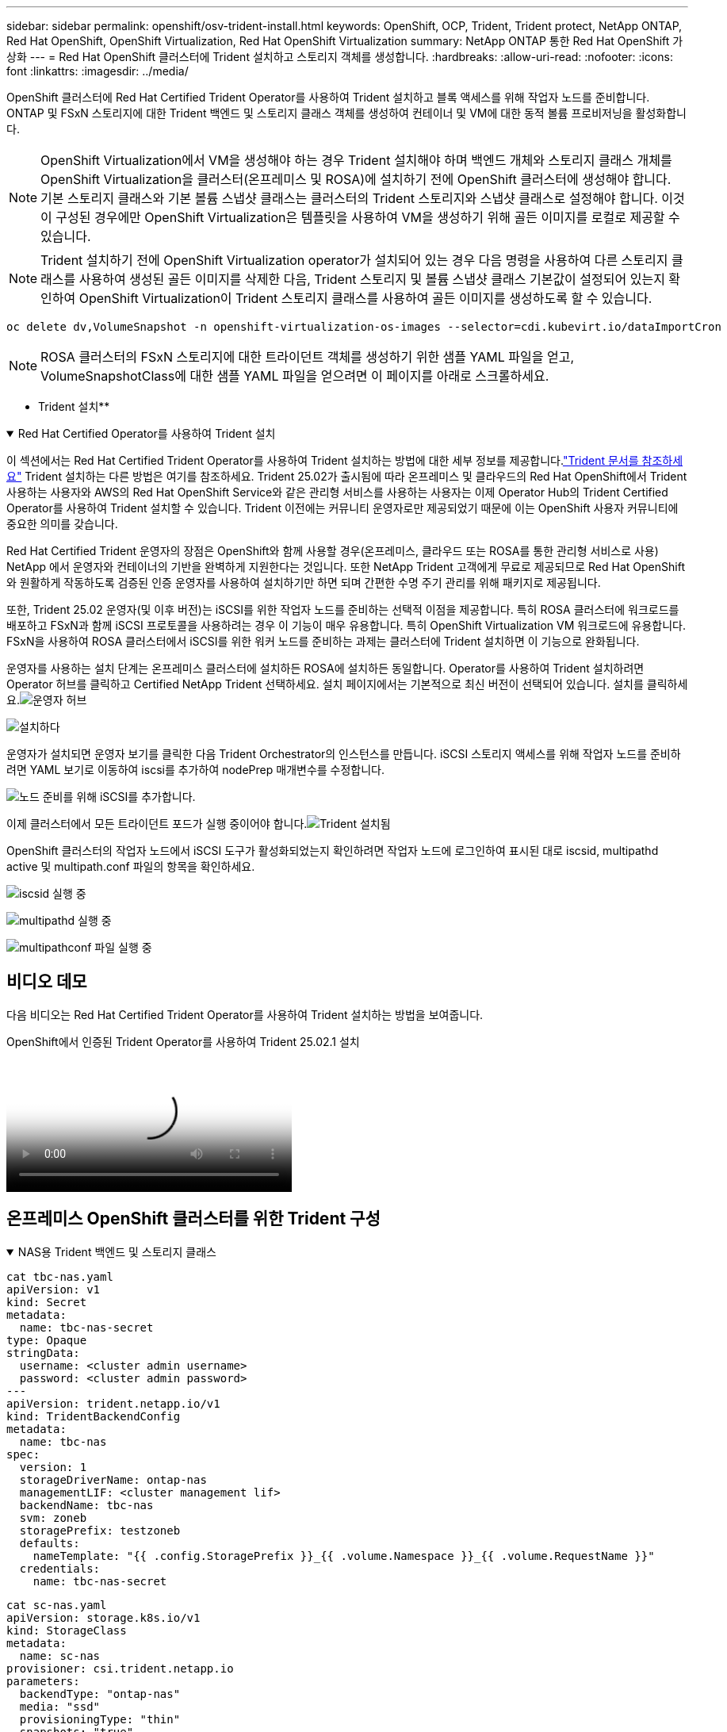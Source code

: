 ---
sidebar: sidebar 
permalink: openshift/osv-trident-install.html 
keywords: OpenShift, OCP, Trident, Trident protect, NetApp ONTAP, Red Hat OpenShift, OpenShift Virtualization, Red Hat OpenShift Virtualization 
summary: NetApp ONTAP 통한 Red Hat OpenShift 가상화 
---
= Red Hat OpenShift 클러스터에 Trident 설치하고 스토리지 객체를 생성합니다.
:hardbreaks:
:allow-uri-read: 
:nofooter: 
:icons: font
:linkattrs: 
:imagesdir: ../media/


[role="lead"]
OpenShift 클러스터에 Red Hat Certified Trident Operator를 사용하여 Trident 설치하고 블록 액세스를 위해 작업자 노드를 준비합니다.  ONTAP 및 FSxN 스토리지에 대한 Trident 백엔드 및 스토리지 클래스 객체를 생성하여 컨테이너 및 VM에 대한 동적 볼륨 프로비저닝을 활성화합니다.


NOTE: OpenShift Virtualization에서 VM을 생성해야 하는 경우 Trident 설치해야 하며 백엔드 개체와 스토리지 클래스 개체를 OpenShift Virtualization을 클러스터(온프레미스 및 ROSA)에 설치하기 전에 OpenShift 클러스터에 생성해야 합니다.  기본 스토리지 클래스와 기본 볼륨 스냅샷 클래스는 클러스터의 Trident 스토리지와 스냅샷 클래스로 설정해야 합니다.  이것이 구성된 경우에만 OpenShift Virtualization은 템플릿을 사용하여 VM을 생성하기 위해 골든 이미지를 로컬로 제공할 수 있습니다.


NOTE: Trident 설치하기 전에 OpenShift Virtualization operator가 설치되어 있는 경우 다음 명령을 사용하여 다른 스토리지 클래스를 사용하여 생성된 골든 이미지를 삭제한 다음, Trident 스토리지 및 볼륨 스냅샷 클래스 기본값이 설정되어 있는지 확인하여 OpenShift Virtualization이 Trident 스토리지 클래스를 사용하여 골든 이미지를 생성하도록 할 수 있습니다.

[source, yaml]
----
oc delete dv,VolumeSnapshot -n openshift-virtualization-os-images --selector=cdi.kubevirt.io/dataImportCron
----

NOTE: ROSA 클러스터의 FSxN 스토리지에 대한 트라이던트 객체를 생성하기 위한 샘플 YAML 파일을 얻고, VolumeSnapshotClass에 대한 샘플 YAML 파일을 얻으려면 이 페이지를 아래로 스크롤하세요.

** Trident 설치**

.Red Hat Certified Operator를 사용하여 Trident 설치
[%collapsible%open]
====
이 섹션에서는 Red Hat Certified Trident Operator를 사용하여 Trident 설치하는 방법에 대한 세부 정보를 제공합니다.link:https://docs.netapp.com/us-en/trident/trident-get-started/kubernetes-deploy.html["Trident 문서를 참조하세요"] Trident 설치하는 다른 방법은 여기를 참조하세요.  Trident 25.02가 출시됨에 따라 온프레미스 및 클라우드의 Red Hat OpenShift에서 Trident 사용하는 사용자와 AWS의 Red Hat OpenShift Service와 같은 관리형 서비스를 사용하는 사용자는 이제 Operator Hub의 Trident Certified Operator를 사용하여 Trident 설치할 수 있습니다.  Trident 이전에는 커뮤니티 운영자로만 제공되었기 때문에 이는 OpenShift 사용자 커뮤니티에 중요한 의미를 갖습니다.

Red Hat Certified Trident 운영자의 장점은 OpenShift와 함께 사용할 경우(온프레미스, 클라우드 또는 ROSA를 통한 관리형 서비스로 사용) NetApp 에서 운영자와 컨테이너의 기반을 완벽하게 지원한다는 것입니다.  또한 NetApp Trident 고객에게 무료로 제공되므로 Red Hat OpenShift와 원활하게 작동하도록 검증된 인증 운영자를 사용하여 설치하기만 하면 되며 간편한 수명 주기 관리를 위해 패키지로 제공됩니다.

또한, Trident 25.02 운영자(및 이후 버전)는 iSCSI를 위한 작업자 노드를 준비하는 선택적 이점을 제공합니다.  특히 ROSA 클러스터에 워크로드를 배포하고 FSxN과 함께 iSCSI 프로토콜을 사용하려는 경우 이 기능이 매우 유용합니다. 특히 OpenShift Virtualization VM 워크로드에 유용합니다.  FSxN을 사용하여 ROSA 클러스터에서 iSCSI를 위한 워커 노드를 준비하는 과제는 클러스터에 Trident 설치하면 이 기능으로 완화됩니다.

운영자를 사용하는 설치 단계는 온프레미스 클러스터에 설치하든 ROSA에 설치하든 동일합니다.  Operator를 사용하여 Trident 설치하려면 Operator 허브를 클릭하고 Certified NetApp Trident 선택하세요.  설치 페이지에서는 기본적으로 최신 버전이 선택되어 있습니다.  설치를 클릭하세요.image:rh-os-n-use-case-osv-trident-install-001.png["운영자 허브"]

image:rh-os-n-use-case-osv-trident-install-002.png["설치하다"]

운영자가 설치되면 운영자 보기를 클릭한 다음 Trident Orchestrator의 인스턴스를 만듭니다.  iSCSI 스토리지 액세스를 위해 작업자 노드를 준비하려면 YAML 보기로 이동하여 iscsi를 추가하여 nodePrep 매개변수를 수정합니다.

image:rh-os-n-use-case-osv-trident-install-003.png["노드 준비를 위해 iSCSI를 추가합니다."]

이제 클러스터에서 모든 트라이던트 포드가 실행 중이어야 합니다.image:rh-os-n-use-case-osv-trident-install-004.png["Trident 설치됨"]

OpenShift 클러스터의 작업자 노드에서 iSCSI 도구가 활성화되었는지 확인하려면 작업자 노드에 로그인하여 표시된 대로 iscsid, multipathd active 및 multipath.conf 파일의 항목을 확인하세요.

image:rh-os-n-use-case-osv-trident-install-005.png["iscsid 실행 중"]

image:rh-os-n-use-case-osv-trident-install-006.png["multipathd 실행 중"]

image:rh-os-n-use-case-osv-trident-install-007.png["multipathconf 파일 실행 중"]

====


== 비디오 데모

다음 비디오는 Red Hat Certified Trident Operator를 사용하여 Trident 설치하는 방법을 보여줍니다.

.OpenShift에서 인증된 Trident Operator를 사용하여 Trident 25.02.1 설치
video::15c225f3-13ef-41ba-b255-b2d500f927c0[panopto,width=360]


== 온프레미스 OpenShift 클러스터를 위한 Trident 구성

.NAS용 Trident 백엔드 및 스토리지 클래스
[%collapsible%open]
====
[source, yaml]
----
cat tbc-nas.yaml
apiVersion: v1
kind: Secret
metadata:
  name: tbc-nas-secret
type: Opaque
stringData:
  username: <cluster admin username>
  password: <cluster admin password>
---
apiVersion: trident.netapp.io/v1
kind: TridentBackendConfig
metadata:
  name: tbc-nas
spec:
  version: 1
  storageDriverName: ontap-nas
  managementLIF: <cluster management lif>
  backendName: tbc-nas
  svm: zoneb
  storagePrefix: testzoneb
  defaults:
    nameTemplate: "{{ .config.StoragePrefix }}_{{ .volume.Namespace }}_{{ .volume.RequestName }}"
  credentials:
    name: tbc-nas-secret
----
[source, yaml]
----
cat sc-nas.yaml
apiVersion: storage.k8s.io/v1
kind: StorageClass
metadata:
  name: sc-nas
provisioner: csi.trident.netapp.io
parameters:
  backendType: "ontap-nas"
  media: "ssd"
  provisioningType: "thin"
  snapshots: "true"
allowVolumeExpansion: true
----
====
.iSCSI를 위한 Trident 백엔드 및 스토리지 클래스
[%collapsible%open]
====
[source, yaml]
----
# cat tbc-iscsi.yaml
apiVersion: v1
kind: Secret
metadata:
  name: backend-tbc-ontap-iscsi-secret
type: Opaque
stringData:
  username: <cluster admin username>
  password: <cluster admin password>
---
apiVersion: trident.netapp.io/v1
kind: TridentBackendConfig
metadata:
  name: ontap-iscsi
spec:
  version: 1
  storageDriverName: ontap-san
  managementLIF: <management LIF>
  backendName: ontap-iscsi
  svm: <SVM name>
  credentials:
    name: backend-tbc-ontap-iscsi-secret
----
[source, yaml]
----
# cat sc-iscsi.yaml
apiVersion: storage.k8s.io/v1
kind: StorageClass
metadata:
  name: sc-iscsi
provisioner: csi.trident.netapp.io
parameters:
  backendType: "ontap-san"
  media: "ssd"
  provisioningType: "thin"
  fsType: ext4
  snapshots: "true"
allowVolumeExpansion: true
----
====
.NVMe/TCP를 위한 Trident 백엔드 및 스토리지 클래스
[%collapsible%open]
====
[source, yaml]
----
# cat tbc-nvme.yaml
apiVersion: v1
kind: Secret
metadata:
  name: backend-tbc-ontap-nvme-secret
type: Opaque
stringData:
  username: <cluster admin password>
  password: <cluster admin password>
---
apiVersion: trident.netapp.io/v1
kind: TridentBackendConfig
metadata:
  name: backend-tbc-ontap-nvme
spec:
  version: 1
  storageDriverName: ontap-san
  managementLIF: <cluster management LIF>
  backendName: backend-tbc-ontap-nvme
  svm: <SVM name>
  credentials:
    name: backend-tbc-ontap-nvme-secret
----
[source, yaml]
----
# cat sc-nvme.yaml
apiVersion: storage.k8s.io/v1
kind: StorageClass
metadata:
  name: sc-nvme
provisioner: csi.trident.netapp.io
parameters:
  backendType: "ontap-san"
  media: "ssd"
  provisioningType: "thin"
  fsType: ext4
  snapshots: "true"
allowVolumeExpansion: true
----
====
.FC용 Trident 백엔드 및 스토리지 클래스
[%collapsible%open]
====
[source, yaml]
----
# cat tbc-fc.yaml
apiVersion: v1
kind: Secret
metadata:
  name: tbc-fc-secret
type: Opaque
stringData:
  username: <cluster admin password>
  password: <cluster admin password>
---
apiVersion: trident.netapp.io/v1
kind: TridentBackendConfig
metadata:
  name: tbc-fc
spec:
  version: 1
  storageDriverName: ontap-san
  managementLIF: <cluster mgmt lif>
  backendName: tbc-fc
  svm: openshift-fc
  sanType: fcp
  storagePrefix: demofc
  defaults:
    nameTemplate: "{{ .config.StoragePrefix }}_{{ .volume.Namespace }}_{{ .volume.RequestName }}"
  credentials:
    name: tbc-fc-secret
----
[source, yaml]
----
# cat sc-fc.yaml
apiVersion: storage.k8s.io/v1
kind: StorageClass
metadata:
  name: sc-fc
provisioner: csi.trident.netapp.io
parameters:
  backendType: "ontap-san"
  media: "ssd"
  provisioningType: "thin"
  fsType: ext4
  snapshots: "true"
allowVolumeExpansion: true
----
====


== FSxN 스토리지를 사용한 ROSA 클러스터에 대한 Trident 구성

.FSxN NAS를 위한 Trident 백엔드 및 스토리지 클래스
[%collapsible%open]
====
[source, yaml]
----
#cat tbc-fsx-nas.yaml
apiVersion: v1
kind: Secret
metadata:
  name: backend-fsx-ontap-nas-secret
  namespace: trident
type: Opaque
stringData:
  username: <cluster admin lif>
  password: <cluster admin passwd>
---
apiVersion: trident.netapp.io/v1
kind: TridentBackendConfig
metadata:
  name: backend-fsx-ontap-nas
  namespace: trident
spec:
  version: 1
  backendName: fsx-ontap
  storageDriverName: ontap-nas
  managementLIF: <Management DNS name>
  dataLIF: <NFS DNS name>
  svm: <SVM NAME>
  credentials:
    name: backend-fsx-ontap-nas-secret
----
[source, yaml]
----
# cat sc-fsx-nas.yaml
apiVersion: storage.k8s.io/v1
kind: StorageClass
metadata:
  name: trident-csi
provisioner: csi.trident.netapp.io
parameters:
  backendType: "ontap-nas"
  fsType: "ext4"
allowVolumeExpansion: True
reclaimPolicy: Retain
----
====
.FSxN iSCSI를 위한 Trident 백엔드 및 스토리지 클래스
[%collapsible%open]
====
[source, yaml]
----
# cat tbc-fsx-iscsi.yaml
apiVersion: v1
kind: Secret
metadata:
  name: backend-tbc-fsx-iscsi-secret
type: Opaque
stringData:
  username: <cluster admin username>
  password: <cluster admin password>
---
apiVersion: trident.netapp.io/v1
kind: TridentBackendConfig
metadata:
  name: fsx-iscsi
spec:
  version: 1
  storageDriverName: ontap-san
  managementLIF: <management LIF>
  backendName: fsx-iscsi
  svm: <SVM name>
  credentials:
    name: backend-tbc-ontap-iscsi-secret
----
[source, yaml]
----
# cat sc-fsx-iscsi.yaml
apiVersion: storage.k8s.io/v1
kind: StorageClass
metadata:
  name: sc-fsx-iscsi
provisioner: csi.trident.netapp.io
parameters:
  backendType: "ontap-san"
  media: "ssd"
  provisioningType: "thin"
  fsType: ext4
  snapshots: "true"
allowVolumeExpansion: true
----
====


== Trident 볼륨 스냅샷 클래스 생성

.Trident 볼륨 스냅샷 클래스
[%collapsible%open]
====
[source, yaml]
----
# cat snapshot-class.yaml
apiVersion: snapshot.storage.k8s.io/v1
kind: VolumeSnapshotClass
metadata:
  name: trident-snapshotclass
driver: csi.trident.netapp.io
deletionPolicy: Retain
----
====
백엔드 구성, 스토리지 클래스 구성 및 스냅샷 구성에 필요한 yaml 파일을 준비한 후 다음 명령을 사용하여 trident 백엔드, 스토리지 클래스 및 스냅샷 클래스 객체를 생성할 수 있습니다.

[source, yaml]
----
oc create -f <backend-filename.yaml> -n trident
oc create -f < storageclass-filename.yaml>
oc create -f <snapshotclass-filename.yaml>
----


== Trident Storage 및 Snapshot Class를 사용하여 기본값 설정

.Trident Storage 및 Snapshot Class를 사용하여 기본값 설정
[%collapsible%open]
====
이제 OpenShift 클러스터에서 필수 Trident 스토리지 클래스와 볼륨 스냅샷 클래스를 기본값으로 만들 수 있습니다.  앞서 언급했듯이 기본 스토리지 클래스와 볼륨 스냅샷 클래스를 설정해야 OpenShift Virtualization에서 골든 이미지 소스를 사용하여 기본 템플릿에서 VM을 생성할 수 있습니다.

콘솔에서 주석을 편집하거나 다음 명령어를 사용하여 명령줄에서 패치를 적용하여 Trident 스토리지 클래스와 스냅샷 클래스를 기본값으로 설정할 수 있습니다.

[source, yaml]
----
storageclass.kubernetes.io/is-default-class:true
or
kubectl patch storageclass standard -p '{"metadata": {"annotations":{"storageclass.kubernetes.io/is-default-class":"true"}}}'

storageclass.kubevirt.io/is-default-virt-class: true
or
kubectl patch storageclass standard -p '{"metadata": {"annotations":{"storageclass.kubevirt.io/is-default-virt-class": "true"}}}'
----
이것이 설정되면 다음 명령을 사용하여 기존 dv 및 VolumeSnapShot 개체를 삭제할 수 있습니다.

[source, yaml]
----
oc delete dv,VolumeSnapshot -n openshift-virtualization-os-images --selector=cdi.kubevirt.io/dataImportCron
----
====
